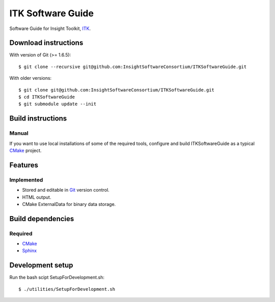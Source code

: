 ITK Software Guide
==================

Software Guide for Insight Toolkit, ITK_.

Download instructions
---------------------

With version of Git (>= 1.6.5)::

  $ git clone --recursive git@github.com:InsightSoftwareConsortium/ITKSoftwareGuide.git


With older versions::

  $ git clone git@github.com:InsightSoftwareConsortium/ITKSoftwareGuide.git
  $ cd ITKSoftwareGuide
  $ git submodule update --init


Build instructions
------------------

Manual
^^^^^^

If you want to use local installations of some of the required tools, configure
and build ITKSoftwareGuide as a typical CMake_ project.

Features
--------

Implemented
^^^^^^^^^^^

- Stored and editable in Git_ version control.
- HTML output.
- CMake ExternalData for binary data storage.

Build dependencies
------------------

Required
^^^^^^^^

- CMake_
- Sphinx_

Development setup
------------------

Run the bash scipt SetupForDevelopment.sh::

  $ ./utilities/SetupForDevelopment.sh


.. _CMake: http://cmake.org/
.. _Git: http://git-scm.com/
.. _ITK: http://itk.org/
.. _Sphinx: http://sphinx.pocoo.org/
